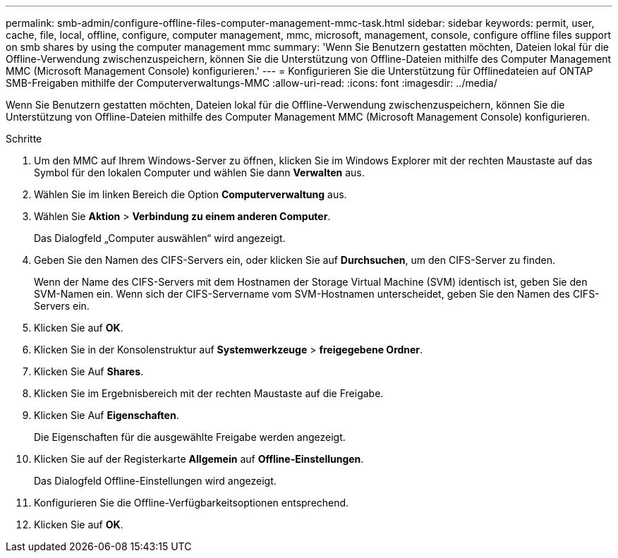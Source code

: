 ---
permalink: smb-admin/configure-offline-files-computer-management-mmc-task.html 
sidebar: sidebar 
keywords: permit, user, cache, file, local, offline, configure, computer management, mmc, microsoft, management, console, configure offline files support on smb shares by using the computer management mmc 
summary: 'Wenn Sie Benutzern gestatten möchten, Dateien lokal für die Offline-Verwendung zwischenzuspeichern, können Sie die Unterstützung von Offline-Dateien mithilfe des Computer Management MMC (Microsoft Management Console) konfigurieren.' 
---
= Konfigurieren Sie die Unterstützung für Offlinedateien auf ONTAP SMB-Freigaben mithilfe der Computerverwaltungs-MMC
:allow-uri-read: 
:icons: font
:imagesdir: ../media/


[role="lead"]
Wenn Sie Benutzern gestatten möchten, Dateien lokal für die Offline-Verwendung zwischenzuspeichern, können Sie die Unterstützung von Offline-Dateien mithilfe des Computer Management MMC (Microsoft Management Console) konfigurieren.

.Schritte
. Um den MMC auf Ihrem Windows-Server zu öffnen, klicken Sie im Windows Explorer mit der rechten Maustaste auf das Symbol für den lokalen Computer und wählen Sie dann *Verwalten* aus.
. Wählen Sie im linken Bereich die Option *Computerverwaltung* aus.
. Wählen Sie *Aktion* > *Verbindung zu einem anderen Computer*.
+
Das Dialogfeld „Computer auswählen“ wird angezeigt.

. Geben Sie den Namen des CIFS-Servers ein, oder klicken Sie auf *Durchsuchen*, um den CIFS-Server zu finden.
+
Wenn der Name des CIFS-Servers mit dem Hostnamen der Storage Virtual Machine (SVM) identisch ist, geben Sie den SVM-Namen ein. Wenn sich der CIFS-Servername vom SVM-Hostnamen unterscheidet, geben Sie den Namen des CIFS-Servers ein.

. Klicken Sie auf *OK*.
. Klicken Sie in der Konsolenstruktur auf *Systemwerkzeuge* > *freigegebene Ordner*.
. Klicken Sie Auf *Shares*.
. Klicken Sie im Ergebnisbereich mit der rechten Maustaste auf die Freigabe.
. Klicken Sie Auf *Eigenschaften*.
+
Die Eigenschaften für die ausgewählte Freigabe werden angezeigt.

. Klicken Sie auf der Registerkarte *Allgemein* auf *Offline-Einstellungen*.
+
Das Dialogfeld Offline-Einstellungen wird angezeigt.

. Konfigurieren Sie die Offline-Verfügbarkeitsoptionen entsprechend.
. Klicken Sie auf *OK*.

